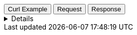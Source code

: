
++++
<div class="tabs" data-tab-group="tiles-pbf-tab-group-name">
  <div role="tablist" aria-label="Request and response to the Tile Service for a Vector Tile Asset">
    <button role="tab"
            aria-selected="true"
            aria-controls="tiles-pbf-tab-group-curl"
            id="tiles-pbf-group-curl">
      Curl Example
    </button>
    <button role="tab"
            aria-selected="false"
            aria-controls="tiles-pbf-tab-group-request"
            id="tiles-pbf-group-request"
            tabindex="-1">
      Request
    </button>
    <button role="tab"
            aria-selected="false"
            aria-controls="tiles-pbf-tab-group-response"
            id="tiles-pbf-group-response"
            tabindex="-2">
      Response
    </button>
  </div>
  <div tabindex="0"
       role="tabpanel"
       id="tiles-pbf-tab-group-curl"
       aria-labelledby="tiles-pbf-group-curl">
++++
[%collapsible]
====
[source,bash,subs="attributes"]
----------------------------------
$ curl -I 'https://tiles.maps.elastic.co/data/v3/1/1/0.pbf?elastic_tile_service_tos=agree&my_app_name=kibana&my_app_version={version}' \
-H 'User-Agent: curl/7.81.0' \
-H 'Accept: */*' \
-H 'Accept-Encoding: gzip, deflate, br'
----------------------------------

Server response

[source,regex]
----------------------------------
HTTP/2 200 
content-encoding: gzip
content-length: 144075
access-control-allow-origin: *
access-control-allow-methods: GET, OPTIONS, HEAD
access-control-allow-headers: Origin, Accept, Content-Type, kbn-version, elastic-api-version
access-control-expose-headers: etag
x-varnish: 3269455 5976667
accept-ranges: bytes
varnish-age: 9045
via: 1.1 varnish (Varnish/7.0), 1.1 google
date: Mon, 20 Nov 2023 15:08:19 GMT
age: 78827
last-modified: Thu, 16 Sep 2021 17:14:41 GMT
etag: W/"232cb-zYEfNgd8rzHusLotRFzgRDSDDGA"
content-type: application/x-protobuf
vary: Accept-Encoding
cache-control: public,max-age=3600
alt-svc: h3=":443"; ma=2592000,h3-29=":443"; ma=2592000
----------------------------------
====
++++
  </div>
  <div tabindex="1"
       role="tabpanel"
       id="tiles-pbf-tab-group-request"
       aria-labelledby="tiles-pbf-group-request"
       hidden="">
++++
[source,regex,subs="attributes"]
----------------------------------
Host: tiles.maps.elastic.co
User-Agent: Mozilla/5.0 (X11; Ubuntu; Linux x86_64; rv:109.0) Gecko/20100101 Firefox/119.0
Accept: */*
Accept-Language: en-US,en;q=0.5
Accept-Encoding: gzip, deflate, br
Referer: {ems-headers-url}/app/maps/map
Origin: {ems-headers-url}
Connection: keep-alive
Sec-Fetch-Dest: empty
Sec-Fetch-Mode: cors
Sec-Fetch-Site: cross-site
TE: trailers
----------------------------------
++++
  </div>
  <div tabindex="2"
       role="tabpanel"
       id="tiles-pbf-tab-group-response"
       aria-labelledby="tiles-pbf-group-response"
       hidden="">
++++
[source,regex]
----------------------------------
content-encoding: gzip
content-length: 101691
access-control-allow-origin: *
access-control-allow-methods: GET, OPTIONS, HEAD
access-control-allow-headers: Origin, Accept, Content-Type, kbn-version, elastic-api-version
access-control-expose-headers: etag
x-varnish: 4698676 3660338
accept-ranges: bytes
varnish-age: 9206
via: 1.1 varnish (Varnish/7.0), 1.1 google
date: Mon, 20 Nov 2023 15:05:29 GMT
age: 75788
last-modified: Thu, 16 Sep 2021 17:14:41 GMT
etag: W/"18d3b-ot9ckSsdpH7n+yJz4BXXQp6Zs08"
content-type: application/x-protobuf
vary: Accept-Encoding
cache-control: public,max-age=3600
alt-svc: h3=":443"; ma=2592000,h3-29=":443"; ma=2592000
----------------------------------
++++
  </div>
</div>
++++
